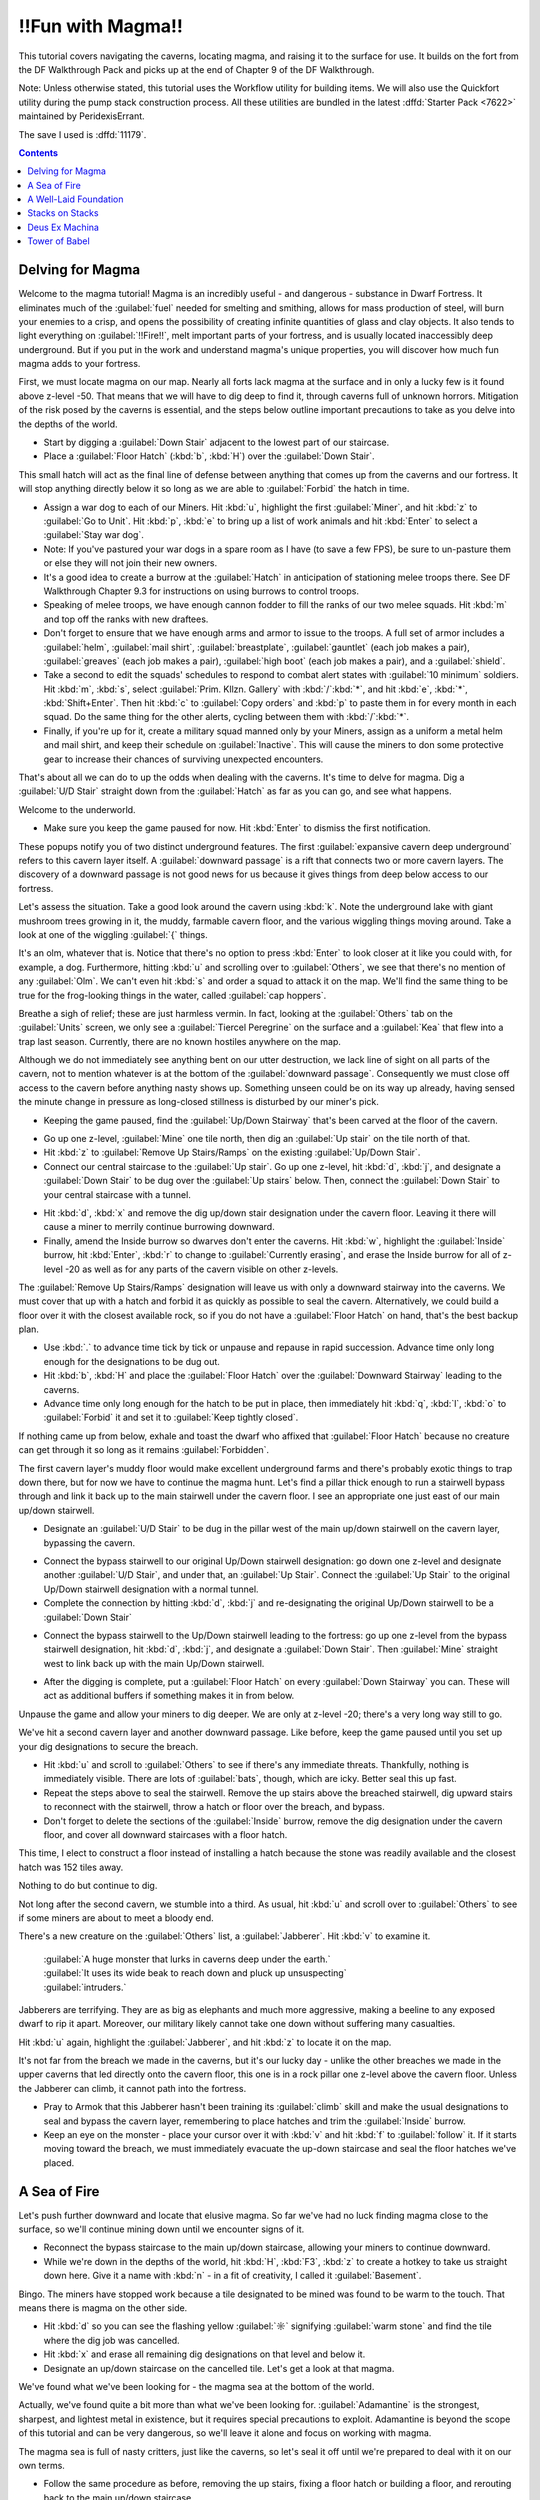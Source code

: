 ##################
!!Fun with Magma!!
##################

This tutorial covers navigating the caverns, locating magma, and
raising it to the surface for use. It builds on the fort from the DF
Walkthrough Pack and picks up at the end of Chapter 9 of the DF
Walkthrough.

Note: Unless otherwise stated, this tutorial uses the Workflow utility
for building items. We will also use the Quickfort utility during the
pump stack construction process. All these utilities are bundled in
the latest :dffd:`Starter Pack <7622>` maintained by PeridexisErrant.

The save I used is :dffd:`11179`.

.. contents::

Delving for Magma
=================

Welcome to the magma tutorial! Magma is an incredibly useful - and
dangerous - substance in Dwarf Fortress. It eliminates much of the
:guilabel:`fuel` needed for smelting and smithing, allows for mass
production of steel, will burn your enemies to a crisp, and opens the
possibility of creating infinite quantities of glass and clay objects.
It also tends to light everything on :guilabel:`!!Fire!!`, melt
important parts of your fortress, and is usually located inaccessibly
deep underground. But if you put in the work and understand magma's
unique properties, you will discover how much fun magma adds to your
fortress.

First, we must locate magma on our map. Nearly all forts lack magma at
the surface and in only a lucky few is it found above z-level -50.
That means that we will have to dig deep to find it, through caverns
full of unknown horrors. Mitigation of the risk posed by the caverns
is essential, and the steps below outline important precautions to
take as you delve into the depths of the world.

* Start by digging a :guilabel:`Down Stair` adjacent to the lowest
  part of our staircase.
* Place a :guilabel:`Floor Hatch` (:kbd:`b`, :kbd:`H`) over the
  :guilabel:`Down Stair`.

.. image:: images/Magma-Tut-1_1-Delving-for-Magma.png
   :align: center

This small hatch will act as the final line of defense between
anything that comes up from the caverns and our fortress. It will stop
anything directly below it so long as we are able to
:guilabel:`Forbid` the hatch in time.

* Assign a war dog to each of our Miners. Hit :kbd:`u`, highlight the
  first :guilabel:`Miner`, and hit :kbd:`z` to :guilabel:`Go to Unit`.
  Hit :kbd:`p`, :kbd:`e` to bring up a list of work animals and hit
  :kbd:`Enter` to select a :guilabel:`Stay war dog`.
* Note: If you've pastured your war dogs in a spare room as I have (to
  save a few FPS), be sure to un-pasture them or else they will not join
  their new owners.
* It's a good idea to create a burrow at the :guilabel:`Hatch` in
  anticipation of stationing melee troops there. See DF Walkthrough
  Chapter 9.3 for instructions on using burrows to control troops.
* Speaking of melee troops, we have enough cannon fodder to fill the
  ranks of our two melee squads. Hit :kbd:`m` and top off the ranks with
  new draftees.
* Don't forget to ensure that we have enough arms and armor to issue
  to the troops. A full set of armor includes a :guilabel:`helm`,
  :guilabel:`mail shirt`, :guilabel:`breastplate`, :guilabel:`gauntlet`
  (each job makes a pair), :guilabel:`greaves` (each job makes a pair),
  :guilabel:`high boot` (each job makes a pair), and a :guilabel:`shield`.
* Take a second to edit the squads' schedules to respond to combat
  alert states with :guilabel:`10 minimum` soldiers. Hit :kbd:`m`,
  :kbd:`s`, select :guilabel:`Prim. Kllzn. Gallery` with
  :kbd:`/`:kbd:`*`, and hit :kbd:`e`, :kbd:`*`, :kbd:`Shift+Enter`. Then
  hit :kbd:`c` to :guilabel:`Copy orders` and :kbd:`p` to paste them in
  for every month in each squad. Do the same thing for the other alerts,
  cycling between them with :kbd:`/`:kbd:`*`.
* Finally, if you're up for it, create a military squad manned
  only by your Miners, assign as a uniform a metal helm and mail shirt,
  and keep their schedule on :guilabel:`Inactive`. This will cause the
  miners to don some protective gear to increase their chances of
  surviving unexpected encounters.

That's about all we can do to up the odds when dealing with the
caverns. It's time to delve for magma. Dig a :guilabel:`U/D Stair`
straight down from the :guilabel:`Hatch` as far as you can go, and see
what happens.

.. image:: images/Magma-Tut-1_2-Delving-for-Magma.png
   :align: center

Welcome to the underworld.

* Make sure you keep the game paused for now. Hit :kbd:`Enter` to
  dismiss the first notification.

.. image:: images/Magma-Tut-1_3-Delving-for-Magma.png
   :align: center

These popups notify you of two distinct underground features. The
first :guilabel:`expansive cavern deep underground` refers to this
cavern layer itself. A :guilabel:`downward passage` is a rift that
connects two or more cavern layers. The discovery of a downward
passage is not good news for us because it gives things from deep
below access to our fortress.

Let's assess the situation. Take a good look around the cavern using
:kbd:`k`. Note the underground lake with giant mushroom trees growing
in it, the muddy, farmable cavern floor, and the various wiggling
things moving around. Take a look at one of the wiggling :guilabel:`{`
things.

.. image:: images/Magma-Tut-1_4-Delving-for-Magma.png
   :align: center

It's an olm, whatever that is. Notice that there's no option to press
:kbd:`Enter` to look closer at it like you could with, for example, a
dog. Furthermore, hitting :kbd:`u` and scrolling over to
:guilabel:`Others`, we see that there's no mention of any
:guilabel:`Olm`. We can't even hit :kbd:`s` and order a squad to
attack it on the map. We'll find the same thing to be true for the
frog-looking things in the water, called :guilabel:`cap hoppers`.

Breathe a sigh of relief; these are just harmless vermin. In fact,
looking at the :guilabel:`Others` tab on the :guilabel:`Units` screen,
we only see a :guilabel:`Tiercel Peregrine` on the surface and a
:guilabel:`Kea` that flew into a trap last season. Currently, there
are no known hostiles anywhere on the map.

Although we do not immediately see anything bent on our utter
destruction, we lack line of sight on all parts of the cavern, not to
mention whatever is at the bottom of the :guilabel:`downward passage`.
Consequently we must close off access to the cavern before anything
nasty shows up. Something unseen could be on its way up already,
having sensed the minute change in pressure as long-closed stillness
is disturbed by our miner's pick.

* Keeping the game paused, find the :guilabel:`Up/Down Stairway`
  that's been carved at the floor of the cavern.

.. image:: images/Magma-Tut-1_5-Delving-for-Magma.png
   :align: center

* Go up one z-level, :guilabel:`Mine` one tile north, then dig an
  :guilabel:`Up stair` on the tile north of that.
* Hit :kbd:`z` to :guilabel:`Remove Up Stairs/Ramps` on the existing
  :guilabel:`Up/Down Stair`.
* Connect our central staircase to the :guilabel:`Up stair`. Go up one
  z-level, hit :kbd:`d`, :kbd:`j`, and designate a :guilabel:`Down
  Stair` to be dug over the :guilabel:`Up stairs` below. Then, connect
  the :guilabel:`Down Stair` to your central staircase with a tunnel.

.. image:: images/Magma-Tut-1_6-Delving-for-Magma.png
   :align: center

.. image:: images/Magma-Tut-1_7-Delving-for-Magma.png
   :align: center

* Hit :kbd:`d`, :kbd:`x` and remove the dig up/down stair designation
  under the cavern floor. Leaving it there will cause a miner to merrily
  continue burrowing downward.
* Finally, amend the Inside burrow so dwarves don't enter the caverns.
  Hit :kbd:`w`, highlight the :guilabel:`Inside` burrow, hit
  :kbd:`Enter`, :kbd:`r` to change to :guilabel:`Currently erasing`, and
  erase the Inside burrow for all of z-level -20 as well as for any
  parts of the cavern visible on other z-levels.

The :guilabel:`Remove Up Stairs/Ramps` designation will leave us with
only a downward stairway into the caverns. We must cover that up with
a hatch and forbid it as quickly as possible to seal the cavern.
Alternatively, we could build a floor over it with the closest
available rock, so if you do not have a :guilabel:`Floor Hatch` on
hand, that's the best backup plan.

* Use :kbd:`.` to advance time tick by tick or unpause and repause in
  rapid succession. Advance time only long enough for the designations
  to be dug out.
* Hit :kbd:`b`, :kbd:`H` and place the :guilabel:`Floor Hatch` over
  the :guilabel:`Downward Stairway` leading to the caverns.
* Advance time only long enough for the hatch to be put in place, then
  immediately hit :kbd:`q`, :kbd:`l`, :kbd:`o` to :guilabel:`Forbid` it
  and set it to :guilabel:`Keep tightly closed`.

.. image:: images/Magma-Tut-1_8-Delving-for-Magma.png
   :align: center

If nothing came up from below, exhale and toast the dwarf who affixed
that :guilabel:`Floor Hatch` because no creature can get through it so
long as it remains :guilabel:`Forbidden`.

The first cavern layer's muddy floor would make excellent underground
farms and there's probably exotic things to trap down there, but for
now we have to continue the magma hunt. Let's find a pillar thick
enough to run a stairwell bypass through and link it back up to the
main stairwell under the cavern floor. I see an appropriate one just
east of our main up/down stairwell.

* Designate an :guilabel:`U/D Stair` to be dug in the pillar west of
  the main up/down stairwell on the cavern layer, bypassing the cavern.

.. image:: images/Magma-Tut-1_9-Delving-for-Magma.png
   :align: center

* Connect the bypass stairwell to our original Up/Down stairwell
  designation: go down one z-level and designate another :guilabel:`U/D
  Stair`, and under that, an :guilabel:`Up Stair`. Connect the
  :guilabel:`Up Stair` to the original Up/Down stairwell designation
  with a normal tunnel.
* Complete the connection by hitting :kbd:`d`, :kbd:`j` and
  re-designating the original Up/Down stairwell to be a :guilabel:`Down
  Stair`

.. image:: images/Magma-Tut-1_10-Delving-for-Magma.png
    :align: center

* Connect the bypass stairwell to the Up/Down stairwell leading to the
  fortress: go up one z-level from the bypass stairwell designation, hit
  :kbd:`d`, :kbd:`j`, and designate a :guilabel:`Down Stair`. Then
  :guilabel:`Mine` straight west to link back up with the main Up/Down
  stairwell.

.. image:: images/Magma-Tut-1_11-Delving-for-Magma.png
    :align: center

* After the digging is complete, put a :guilabel:`Floor Hatch` on
  every :guilabel:`Down Stairway` you can. These will act as additional
  buffers if something makes it in from below.

Unpause the game and allow your miners to dig deeper. We are only at
z-level -20; there's a very long way still to go.

.. image:: images/Magma-Tut-1_12-Delving-for-Magma.png
    :align: center
.. image:: images/Magma-Tut-1_13-Delving-for-Magma.png
    :align: center

We've hit a second cavern layer and another downward passage. Like
before, keep the game paused until you set up your dig designations to
secure the breach.

* Hit :kbd:`u` and scroll to :guilabel:`Others` to see if there's any
  immediate threats. Thankfully, nothing is immediately visible. There
  are lots of :guilabel:`bats`, though, which are icky. Better seal this
  up fast.
* Repeat the steps above to seal the stairwell. Remove the up stairs
  above the breached stairwell, dig upward stairs to reconnect with the
  stairwell, throw a hatch or floor over the breach, and bypass.
* Don't forget to delete the sections of the :guilabel:`Inside`
  burrow, remove the dig designation under the cavern floor, and cover
  all downward staircases with a floor hatch.

This time, I elect to construct a floor instead of installing a hatch
because the stone was readily available and the closest hatch was 152
tiles away.

.. image:: images/Magma-Tut-1_14-Delving-for-Magma.png
    :align: center

.. image:: images/Magma-Tut-1_15-Delving-for-Magma.png
    :align: center

.. image:: images/Magma-Tut-1_16-Delving-for-Magma.png
    :align: center

.. image:: images/Magma-Tut-1_17-Delving-for-Magma.png
    :align: center

.. image:: images/Magma-Tut-1_18-Delving-for-Magma.png
    :align: center

Nothing to do but continue to dig.

.. image:: images/Magma-Tut-1_19-Delving-for-Magma.png
    :align: center

Not long after the second cavern, we stumble into a third. As usual,
hit :kbd:`u` and scroll over to :guilabel:`Others` to see if some
miners are about to meet a bloody end.

There's a new creature on the :guilabel:`Others` list, a
:guilabel:`Jabberer`. Hit :kbd:`v` to examine it.

  | :guilabel:`A huge monster that lurks in caverns deep under the earth.`
  | :guilabel:`It uses its wide beak to reach down and pluck up unsuspecting`
  | :guilabel:`intruders.`

Jabberers are terrifying. They are as big as elephants and much more
aggressive, making a beeline to any exposed dwarf to rip it apart.
Moreover, our military likely cannot take one down without suffering
many casualties.

Hit :kbd:`u` again, highlight the :guilabel:`Jabberer`, and hit
:kbd:`z` to locate it on the map.

.. image:: images/Magma-Tut-1_20-Delving-for-Magma.png
    :align: center

It's not far from the breach we made in the caverns, but it's our
lucky day - unlike the other breaches we made in the upper caverns
that led directly onto the cavern floor, this one is in a rock pillar
one z-level above the cavern floor. Unless the Jabberer can climb, it
cannot path into the fortress.

* Pray to Armok that this Jabberer hasn't been training its
  :guilabel:`climb` skill and make the usual designations to seal and
  bypass the cavern layer, remembering to place hatches and trim the
  :guilabel:`Inside` burrow.
* Keep an eye on the monster - place your cursor over it with :kbd:`v`
  and hit :kbd:`f` to :guilabel:`follow` it. If it starts moving toward
  the breach, we must immediately evacuate the up-down staircase and
  seal the floor hatches we've placed.

A Sea of Fire
=============

Let's push further downward and locate that elusive magma. So far
we've had no luck finding magma close to the surface, so we'll
continue mining down until we encounter signs of it.

* Reconnect the bypass staircase to the main up/down staircase,
  allowing your miners to continue downward.
* While we're down in the depths of the world, hit :kbd:`H`,
  :kbd:`F3`, :kbd:`z` to create a hotkey to take us straight down here.
  Give it a name with :kbd:`n` - in a fit of creativity, I called it
  :guilabel:`Basement`.

.. image:: images/Magma-Tut-3_1-A-Sea-of-Fire.png
   :align: center

Bingo. The miners have stopped work because a tile designated to be
mined was found to be warm to the touch. That means there is magma on
the other side.

* Hit :kbd:`d` so you can see the flashing yellow :guilabel:`☼`
  signifying :guilabel:`warm stone` and find the tile where the dig job
  was cancelled.
* Hit :kbd:`x` and erase all remaining dig designations on that level
  and below it.
* Designate an up/down staircase on the cancelled tile. Let's get a
  look at that magma.

.. image:: images/Magma-Tut-3_2-A-Sea-of-Fire.png
   :align: center

.. image:: images/Magma-Tut-3_3-A-Sea-of-Fire.png
   :align: center

We've found what we've been looking for - the magma sea at the bottom
of the world.

.. image:: images/Magma-Tut-3_4-A-Sea-of-Fire.png
   :align: center

Actually, we've found quite a bit more than what we've been looking
for. :guilabel:`Adamantine` is the strongest, sharpest, and lightest
metal in existence, but it requires special precautions to exploit.
Adamantine is beyond the scope of this tutorial and can be very
dangerous, so we'll leave it alone and focus on working with magma.

The magma sea is full of nasty critters, just like the caverns, so
let's seal it off until we're prepared to deal with it on our own
terms.

* Follow the same procedure as before, removing the up stairs, fixing
  a floor hatch or building a floor, and rerouting back to the main
  up/down staircase.
* If you get a warm stone cancellation, verify that you're not digging
  into the magma sea itself and re-designate the tile to override it.

Take some time to get acquainted with the magma sea and its
inhabitants. Some parts are made of normal stone and others are
:guilabel:`Semi-molten Rock`, which cannot be mined through.
:guilabel:`Magma Crabs` are unpleasant crustaceans that spit fire,
setting your dwarves alight. :guilabel:`Fire snakes` are vermin that
normally keep to themselves but can cause problems if trapped - they
are hotter even than magma, so when a dwarf transports a caged one to
a stockpile, the cage burns away and looses the fire snake to ignite
everything as it wiggles around.

We didn't risk the fortress dodging Jabberers and other forgotten
horrors just to admire the view. The magma sea isn't much good to us
all the way down here. To harness magma's potential, we need to raise
it to the surface. We’ll do so by building a 'pump stack.'

A Well-Laid Foundation
======================

A pump stack is a series of pumps stacked directly on top of one
other, each alternating in orientation so that they pump liquid from
bottom to top. The pumps can be operated by dwarves, but the extreme
height of ours makes it more practical to use generated power. We must
also consider the temperature of magma when building the pump stack,
using only magma-safe materials whose melting point is higher than the
temperature of magma.

Before we start digging, it's a good idea to start building the
materials needed for a pump stack. A single :guilabel:`Screw Pump`
(:kbd:`b`, :kbd:`M`, :kbd:`s`), as the game calls it, is built with
one :guilabel:`Block`, one :guilabel:`Enormous Corkscrew`, and one
:guilabel:`Pipe Section`. Each of these must be made out of a
magma-safe material or else the pump will deconstruct when it touches
magma. Additionally, we will need a supply of magma-safe doors to seal
the pumps' output chambers.

The :guilabel:`Blocks` and :guilabel:`Doors` can be made out of some
kind of magma-safe rock, and I noticed that we have lots of
:guilabel:`quartzite` available on the upper levels of our fortress.

* Stick three or more Mason's Workshops in the quarry area at level
  -9. There is lots of quartzite already on the ground, but we probably
  will need to mine for more eventually.
* Streamline the production process by creating a quartzite-only
  stockpile around the Mason's Workshopes. Hit :kbd:`p`, :kbd:`t` to
  create a custom stockpile that only allows :guilabel:`quartzite`. It's
  found in the :guilabel:`Stone` -> :guilabel:`Other Stone` submenu.
* Hit :kbd:`q` over the quartzite stockpile, :kbd:`w`, and change the
  maximum wheelbarrows to 20.
* Speaking of which, hit :kbd:`j`, :kbd:`m`, :kbd:`q` and put in an
  order for 30 wooden wheelbarrows. Go to the Carpenter's Workshop and
  cancel some of the bucket orders to make room in the queue.
* Configure the quartzite stockpile to :guilabel:`give to` the three
  Mason's Workshops. Hit :kbd:`q` over the quartzite stockpile,
  :kbd:`g`, and :kbd:`Enter` over each Mason's Workshop you just built.
  This is what you should see:

.. image:: images/Magma-Tut-4_1-Foundation.png
   :align: center

Now, the only source that these workshops will use when executing jobs
is the linked quartzite stockpile. This ensures that all products made
here will be magma safe.

* At the three mason's workshops, add orders for an additional 150
  :guilabel:`doors` and an additional 150 :guilabel:`blocks.` You will
  need to edit the current workflow ranges to accomplish this.
* Make sure to delete the orders for doors and blocks at the two
  Masons' Workshops on z-level -5. Otherwise we may fall short of our
  magma-safe door and block targets.

Magma-safe :guilabel:`Enormous Corkscrews` and :guilabel:`Pipe
Sections` are more difficult to produce. We have two options - forge
them from iron at a Metalsmith's Forge, or make them from glass at a
Glass Furnace. Although we have the infrastructure already in place to
start making iron components, we shouldn't expend our finite iron ore
reserves on corkscrews and pipe sections. Each corkscrew takes one bar
of iron to produce and each pipe section takes three, so making 127 of
each out of iron would take 508 iron bars total! Glassmaking requires
only sand, which is infinite, and 127 units of charcoal for fuel.
Therefore, the glass option is clearly the better course of action.

Let's beef up our glass production facilities. Yellow sand is
found on z-level -2, so that's where we will locate our Glass Furnaces.

* Build a set of three Glass Furnaces to pump out :guilabel:`Screw
  Pump` components and another five to run :guilabel:`Collect Sand` jobs
  so that we have a steady supply. Here is my setup:

.. image:: images/Magma-Tut-4_2-Foundation.png
   :align: center

* Make sure to leave room for a :guilabel:`sand bag` stockpile near
  the producing Glass Furnaces. Sand bags are located at the bottom of
  the :guilabel:`Furniture/Siege Ammo` menu.
* On each of the three production Glass Furnaces, set up a production
  run of 150 :guilabel:`Make green glass tube` and :guilabel:`Make
  enormous green glass corkscrew`.
* On the five spare Glass Furnaces, order :guilabel:`Collect Sand` with
  a Workflow limit of 25-30 :guilabel:`powder of any sand`. It's
  important to keep sand bags available or glass production will cease.
* Sand collection and storage requires lots of bags, so increase the
  workflow limit for bags at the Clothier's Shop to 30-40.
* If the clothiers can't keep up, we'll have to resort to making
  leather bags and micromanaging the Farmer's Workshop to supply our
  clothesmaking industry. For this reason, it's also a good idea to
  clean out all traders of cloth and leather. Bags are critical to our
  magma ambitions!
* Hit :kbd:`i`, :kbd:`e`, fill the glass factory with a zone, and hit
  :kbd:`s` to designate the zone as a source of sand. The dwarves will
  now collect sand here.

Now to expand our charcoal production capacity. Each operation at the
Glass Furnaces burns a unit of fuel, and right now we have only a
single Wood Furnace supplying the fort. Let's build some more to keep
up with the demand for charcoal.

* Place four new Wood Furnaces in our stockpile room close to the
  wood. We have a large excess of space in our Armor and Ammo
  stockpiles, so cut into those to make room for the Wood Furnaces.
* Queue up a :guilabel:`Make Charcoal` job in each and change the
  Workflow limits to 55-60. There's currently plenty of excess wood
  laying around outside, but it never hurts to chop down more old growth
  forest. Wood stock is something we'll need to keep an eye on.

.. image:: images/Magma-Tut-4_3-Foundation.png
   :align: center

Let's do something to mitigate the extreme distances involved in
hauling the pump components. We'll make a large stockpile midway to
the magma sea to store our quartzite :guilabel:`doors`, quartzite
:guilabel:`blocks`, glass :guilabel:`tubes`, and glass
:guilabel:`enormous corkscrews`.

* Go down to z-level -60 and dig out three large rooms for our doors,
  tubes, and corkscrews, as well as some space for blocks which will be
  neatly packed into bins. We will need 150 of each, so size the rooms
  accordingly
* While you're down here, hit :kbd:`H` and make a hotkey for this spot.
* I accidentally carved my way into the caverns at this point. If that
  happens to you, immediately wall up the breach (:kbd:`b`, :kbd:`C`,
  :kbd:`w`) and modify the dig designation to leave at least a 1-tile
  wall between the caverns and fortress. Here's my setup:

.. image:: images/Magma-Tut-4_4-Foundation.png
   :align: center

You'll end up with :guilabel:`marble`, :guilabel:`sphalerite`, and
other detritus strewn everywhere. We need that space for our
stockpiles, so let's clear it:

* Hit :kbd:`i` and designate a 1x1 tile zone in a corner of one of the
  rooms, :guilabel:`Place` it with :kbd:`Enter`.
* Hit :kbd:`d` to make it a garbage dump. Hit :kbd:`d`, :kbd:`b`,
  :kbd:`d` and mark everything you dug out to be dumped.

Let's set up our stockpiles, starting with the quartzite doors.

* Hit :kbd:`p`, :kbd:`t`, and use :kbd:`d` to disable everything in
  the first column. Everything should be dark gray.
* Navigate to :guilabel:`Furniture/Siege Ammo` and hit :kbd:`e`,
  :kbd:`b`. Move right to :guilabel:`Type` and press :kbd:`Enter` on
  :guilabel:`doors` so that it toggles to white.
* Move back to the middle column and navigate to
  :guilabel:`Stone/Clay`. Move to the right column and find
  :guilabel:`quartzite` (it helps to hit :kbd:`s` and start typing
  "quartzite"). Hit :kbd:`Enter` to toggle :guilabel:`quartzite` to white.
* We do not care about door quality, so navigate to the middle column,
  highlight :guilabel:`Core Quality`, and hit :kbd:`p` so that all core
  qualities are permitted in the stockpile. Do the same for
  :guilabel:`Total Quality` directly below.
* Your screen should look like this:

.. image:: images/Magma-Tut-4_5-Foundation.png
   :align: center

* Press :kbd:`Escape`. Now, we are designating a stockpile that will
  accept only :guilabel:`quartzite doors` of any quality. Place the
  stockpile in one of your 11x11 rooms.

In the same way, create stockpiles for quartzite blocks, glass
corkscrews, and glass tubes. Remember to start with everything
disabled when setting the parameters. If you prefer, instead of
starting with :kbd:`p`, :kbd:`t`, you can place the stockpiles first
and use :kbd:`q` to edit the options. Below are sets of keystrokes
certain to result in the proper stockpile in case you get lost, but
it's a good idea to figure it out on your own.

* Quartzite blocks: :kbd:`p`, :kbd:`t`, move to and hit :kbd:`d` on
  everything in the left column, move to :guilabel:`Bars/Blocks`,
  :kbd:`e`, :kbd:`b`, move to :guilabel:`Blocks: Stone/Clay`, move to
  :guilabel:`quartzite`, :kbd:`Enter`, :kbd:`Esc`, and place the
  stockpile.

* Glass corkscrews (located in :guilabel:`Trap Components`): :kbd:`p`,
  :kbd:`t`, disable everything with :kbd:`d`, move to
  :guilabel:`Weapons/Trap Comps`, :kbd:`e`, :kbd:`b`, move to
  :guilabel:`Trap Components`, move to :guilabel:`Enormous Corkscrews`,
  :kbd:`Enter`, move to :guilabel:`Other Materials`, move to
  :guilabel:`Green Glass`, :kbd:`Enter`, move to :guilabel:`Core
  Quality`, :kbd:`p`, move to :guilabel:`Total Quality`, :kbd:`p`,
  :kbd:`Escape`, and place the stockpile.

* Glass tubes (called :guilabel:`pipe sections` in
  :guilabel:`Furniture/Siege Ammo): :kbd:`p`, :kbd:`t`, disable
  everything with :kbd:`d`, move to :guilabel:`Furniture/Siege Ammo`,
  :kbd:`e`, :kbd:`b`, move to :guilabel:`Types`, move to :guilabel:`pipe
  section`, :kbd:`Enter`, move to :guilabel:`Other Materials`, move to
  :guilabel:`Green Glass`, :kbd:`Enter`, move to :guilabel:`Core
  Quality`, :kbd:`p`, move to :guilabel:`Total Quality`, :kbd:`p`,
  :kbd:`Escape`, and place the stockpile.

There's some housekeeping to do before we're done with stockpile
configuration. We have to disable quartzite doors, quartzite blocks,
glass tubes, and glass corkscrews from our other stockpiles or else
these products will wind up in our existing stockpiles instead of our
new ones.

* Go to our main stockpile level on z-level -4. Hit :kbd:`q` over
  :guilabel:`Furniture Stockpile #24`, then :kbd:`s` to bring up the
  settings. Disable :guilabel:`quartzite` in the :guilabel:`Stone/Clay`
  menu and :guilabel:`Green Glass` in the :guilabel:`Other Materials`
  menu.
* Hit :kbd:`q` over :guilabel:`Weapon Stockpile #18` to the west of
  the stairs. Hit :kbd:`s` and disable :guilabel:`green glass` in the
  :guilabel:`Other Materials` section.
* Go down one level and open the settings of :guilabel:`Furniture
  Stockpile #5` in the northeast. Disable :guilabel:`quartzite` in the
  :guilabel:`Stone/Clay` menu and :guilabel:`Green Glass` in the
  :guilabel:`Other Materials` menu.
* Staying on the same level, open the settings for
  :guilabel:`Bar/Block Stockpile #10` in the northwest. Disable
  :guilabel:`quartzite` in the :guilabel:`Blocks: Stone/Clay` menu. Now
  quartzite blocks will go only to the new block stockpiles on z-level
  -60.

Stacks on Stacks
================

Let's turn our attention to digging out the pump stack casing. First,
we should go over pump operation in order to understand what we're
doing. A pump lifts liquids - water or magma - from the level below it
up to its level. In the image below, water is pumped from the right to
the left and is retained on the pump's level.

.. image:: images/Magma-Tut-5_1-Stacks.png
   :align: center
   :target: http://dwarffortresswiki.org/Screw_pump

A pump is 2x1 tiles large and operates under dwarf or generated power.
One tile of the pump is impassible so as to retain the pumped liquid.
The other is passable to allow a dwarf access to the pump. If we build
a pump so that its passable tile rests not on a floor but atop the
impassible tile of a pump below, the upper pump will transmit power
downward to the lower pump. This power transmission property is the
key to the pump stack's utility because it allows us to stack an
infinite number on top of one another.

.. image:: images/Magma-Tut-5_2-Stacks.png
   :align: center
   :alt: Side view of a pump stack

.. image:: images/Magma-Tut-5_3-Stacks.png
   :align: center
   :alt: Top view of a pump stack

Orientation of pumps in a pump stack is critical. In the illustration
above, notice how the bottom pump draws water from the channeled out
tile adjacent to it, pumps it up to its level, and outputs the water
on the other side. Consequently, the next pump up must be rotated 180
degrees in order to draw from the output water of the first pump.

Therefore, when digging out the casing for our pump stack, we have to
ensure that:

* Each pump's intake tile has been channeled out to allow access to
  the magma beneath it,
* Each pump's passable tile has been channeled out to allow power
  transmission downward, and
* Dwarves can access the passable tile of the pump as well as the
  output tile for maintenance and installation.

It helps to visualize what we need to do. The animation below outlines
the pump stack construction process.

.. image:: images/Magma-Tut-5_4-Stacks.gif
   :align: center

We'll use a modified design from the one above:

.. image:: images/Magma-Tut-5_5-Stacks.png
   :align: center
   :alt: Designated - Bottom

.. figure:: images/Magma-Tut-5_6-Stacks.png
   :align: center
   :alt: Designated - Top

   Designated

.. image:: images/Magma-Tut-5_7-Stacks.png
   :align: center
   :alt: Dug out - Bottom

.. figure:: images/Magma-Tut-5_8-Stacks.png
   :align: center
   :alt: Dug out - Top

   Dug out

.. image:: images/Magma-Tut-5_9-Stacks.png
   :align: center
   :alt: Populated - Bottom

.. figure:: images/Magma-Tut-5_10-Stacks.png
   :align: center
   :alt: Populated - Top

   Populated

Some notes about the design:

* Our design incorporates !!Science!! to mitigate framerate loss. Pump
  stacks are notorious for plunging the game's framerate into single
  digits, so we've used a 3x1 output zone for each pump instead of the
  previous illustrations' 1x1 zone.
* The quartzite door blocks access to the output zone of each pump.
  When built, each must be forbidden and made pet impassible to prevent
  magma leaks.
* Unlike the rest of the pumps, the bottom-most pump in the stack must
  be placed on solid ground or a constructed floor. All subsequent pumps
  are built on top of one another due to the channeled-out portion of
  the casing. This allows power to be transmitted from above, but the
  downside is that if one pump deconstructs, all will fall apart.

The first order of business is to locate a suitable vertical route for
our pump stack. Including the outer walls, we need 6x7 tiles of space
for our design. Let's look for a solid 6x7 column of rock that runs
from magma to open air.

* Hit :kbd:`F3` and go down the rest of the way to the very bottom of
  your pump stack. Start moving up and see if any routes stand out. It's
  best to keep the pump stack well away from the central staircase in
  order to dodge the upper levels' bedrooms, quarry, and stockpile rooms.
* After ten minutes of scrolling up and down the map, I found a
  suitable route to the north of the central stairwell. Run an up/down
  stairway from z-level -1 to z-level -126 through the location marked
  on the screen shot below:

.. image:: images/Magma-Tut-5_11-Stacks.png
   :align: center

* Connect it to the stockpiles at z-level -60.
* Dig out the first two layers of the pump stack casing. Make sure to
  only channel out the intake tile of the bottom-most layer, not the
  tile under the pump itself.

.. image:: images/Magma-Tut-5_12-Stacks.png
   :align: center

.. image:: images/Magma-Tut-5_13-Stacks.png
   :align: center

Now, let's dig out the magma intake pool below the bottom-most level
of the pump stack. We will use :guilabel:`Fortifications` to keep out
the magma creatures and channel from above to safely flood the intake
pool.

* Dig an up stair below the pump stack staircase and then mine out one
  of the flatter sections to the north, leaving a two-tile wide wall
  between you and the magma pool.
* When the job is completed, :guilabel:`Smooth Stone` on western walls
  with :kbd:`d`, :kbd:`s`, then :guilabel:`Carve Fortifications` with
  :kbd:`d`, :kbd:`F`. This is what it should look like completed:

.. image:: images/Magma-Tut-5_14-Stacks.png
   :align: center

* We will flood the intake pool by channeling out its walls from
  above. Dig an access tunnel above the :guilabel:`Fortifications`.
* From the access tunnel level, channel out the tiles to the west of
  the :guilabel:`Fortifications`. Make sure not to channel out tiles
  that are not in front of fortifications or you'll expose the fortress
  to the magma sea and wind up with flaming crabs in your basement.

.. image:: images/Magma-Tut-5_15-Stacks.png
   :align: center

* The level below will flood with magma. Block off the access tunnel
  with a constructed wall to seal it.

Now, let's dig out the last 120 z-levels of the pump stack casing.

.. image:: images/Magma-Tut-5_16-Stacks.gif
   :align: center

Actually, let's not. This may be the most tedious, mind-numbing task
in any video game you'll ever play. Fortunately, we have the Quickfort
utility to do it all for us, and today is your lucky day - I've
committed our pump stack design to a series of blueprints using the
Picturefort utility so you don't have to!

* Extract Pump Stack - Quickfort - DF Magma Tutorial.xlsx to a
  convenient location. We will use this file as a blueprint to dig the
  casing and place the pumps and doors.
* Run the Quickfort utility from the DF Starter Pack window, found in
  the Utilities tab.
* Quickfort will now take over your :kbd:`Alt` key in Dwarf Fortress.
  You can toggle Quickfort on/off at any time with :kbd:`Shift+Alt+Z` or
  exit it entirely with :kbd:`Shift+Alt+X`.
* Go back to the Dwarf Fortress window. Hit :kbd:`d` and place your
  cursor on the :guilabel:`Up/Down Staircase` on z-level -124, directly
  above the first two levels of pump stack casing.
* Hit :kbd:`Alt+F` and open Pump Stack - Quickfort - DF Magma
  Tutorial.xlsx from the convenient location you extracted it to. Then
  select Pump Stack - Dig from the list on the left and click OK.
* Take a moment to read the Quickfort cursor tooltip, and then hit
  :kbd:`Alt+D` to execute the macro.

.. image:: images/Magma-Tut-5_17-Stacks.gif
   :align: center

Quickfort's magic designates the dig squares for us automatically!
Take a moment to appreciate how the old-timer Urists had to designate
all this by hand. 'You kids have it too easy,' they'd tell ya, 'makes
ya soft and complacent!' But we digress - let's finish digging out the
pump stack casing.

Our macro has three steps - first it digs the 'Lower'-type pump stack,
then it moves up a level and digs the 'Upper'-type pump stack, and
finally moves up another level to be ready for the next operation. Our
job is to ensure that we start each operation on a fresh, undesignated
level. If we get the dig designations out of order, the pump stack
will not work.

* We've designated two levels to be dug out so far, so place the
  cursor on the :guilabel:`Up/Down Stair` above the top level
  designated: z-level -122.
* Hit :kbd:`d` to activate :guilabel:`Mine` mode, and hit
  :kbd:`Alt+D`. Quickfort will designate two levels to be dug out and
  spit the cursor out on the fresh layer above the top level designated.
* Ensure that the cursor is resting on the :guilabel:`Up/Down Stair`
  where Quickfort spit it out (just don't move it). Hit :kbd:`Alt+D`
  again to execute another two levels.
* Continue hitting :kbd:`Alt+D` in this manner until we end up on
  z-level -1. Then, remove the dig designation created by Quickfort on
  z-level -1. We will save this level for power-related mechanical
  linkages.
* Finally, go back through each level and ensure that we haven't made
  any mistakes. Check the dig designations against the patterns above.
  When you're satisfied, unpause and let the miners get to work.
* If you get spammed with :guilabel:`Urist McPickaxe, Miner, cancels
  Dig: Inappropriate dig square`, just ignore it. Our design does not
  require babying to be dug out correctly.
* Finish the process by hitting :kbd:`d`, :kbd:`b`, :kbd:`d`, and
  designating everything in the doorframes of the pump stack to be
  dumped. Loose stone in this area combined with the diagonal angles of
  our design can cause dwarves to suspend door construction.

Placement of the pumps can be the most time-consuming part of building
the pump stack. Each pump requires an Architect to 'design' it and
then a Mechanic to put it together. To mitigate this, let's install a
:guilabel:`Gear Assembly` above the top of the pump stack. This will
anchor it from above, allowing pumps to be built from above and below
simultaneously, thereby halving the time required to complete the
stack.

An added benefit of two anchor points is that if one pump deconstructs
due to, for example, accidentally being built from non-magma-safe
materials, the entire stack shouldn't also deconstruct for lack of a
foundation.

* On z-level -1, channel out the tile leading to where the impassible
  tile of the pump below will be.

.. image:: images/Magma-Tut-5_18-Stacks.png
   :align: center

* Hit :kbd:`b`, :kbd:`M`, :kbd:`g` and build two :guilabel:`Gear
  Assemblies` - one on solid ground adjacent to the channel and the
  second hanging over the channel. The hanging gear assembly is anchored
  by the one on solid ground next to it and therefore provides a
  foundation for pumps built below it.

.. image:: images/Magma-Tut-5_19-Stacks.png
   :align: center

It's time to build the pumps and place the doors. We'll do the first
two levels manually to illustrate important considerations that need
be taken and then use Quickfort to finish the stack.

* Go to the bottom of the pump stack, z-level -122.
* Hit :kbd:`d`, :kbd:`M`, :kbd:`s` to bring up the :guilabel:`Screw
  Pump` build panel.

Recall that pumps have a passible tile and an impassible tile. The
pumped liquid is output on the far side of the impassible tile.
Therefore, each pump must be oriented so that the impassible tile
forms a seal on the 3x1 output chamber. Use
:kbd:`u`:kbd:`m`:kbd:`k`:kbd:`h` to orient the pump so that the dark
green impassible tile is adjacent to the 3x1 output chamber. It should
look like this:

.. image:: images/Magma-Tut-5_20-Stacks.png
   :align: center

* Hit :kbd:`Enter`.
* Make absolutely sure you choose only magma-safe components made from
  magma-safe materials! Otherwise, the whole stack will fall apart the
  instant it's activated. Use only :guilabel:`quartzite blocks`,
  :guilabel:`enormous green glass corkscrews`, and :guilabel:`green
  glass tubes`.
* Finish it off by placing a :guilabel:`quartzite door` in the tile
  between the :guilabel:`Up/Down Staircase` and the 3x1 output chamber.
  When we turn on the stack, we will make sure these doors are locked
  tight.
* Go to the next level and build another setup in the same manner, but
  with the pump turned 180 degrees so that the impassible tile seals the
  3x1 output chamber.

Keep going if you want - it helps to do a few levels manually to
really understand why a pump stack works. When you're ready, let's
finish building with Quickfort.

First, delete the Workflow orders for glass tubes, corkscrews,
quartzite blocks, and quartzite doors. We don't want to keep producing
these as they are used to construct the pump stack, and the number of
items in the game impacts framerate.

Quickfort does not yet permit manual material selection - whatever is
first on the list is used when build orders are put in, and the
materials are sorted only by distance. That opens the possibility that
we could unknowingly use a non magma-safe door or block in our pump
stack. Therefore, we need to forbid all non-quartzite doors and blocks.

* Hit :kbd:`z` and select the :guilabel:`Stocks` panel. Go down to
  :guilabel:`doors`, move to the right section of the screen, and press
  :kbd:`f` on all non-quartzite doors listed.
* Do the same for blocks.
* We can check our success by starting to build a pump/door and
  verifying that quartzite is the only option for either.
* Build the pump stack using Quickfort. Ensure that you start on a
  'Lower'-type level with the 3x1 output chamber to the right.
* Hit :kbd:`Alt+F`, load Pump Stack - Quickfort - DF Magma
  Tutorial.xlsx, and select Pump Stack - Build from the menu on the left.
* Read the tooltip instructions, hit :kbd:`b`, :kbd:`o`, place the
  cursor on the pump stack's :guilabel:`Up/Down Staircase`, and hit
  :kbd:`Alt+D`.
* When the Quickfort macro spits us out on the next level after
  executing the build commands, hit :kbd:`Alt+D` again, and repeat until
  all pumps and doors are placed.
* Verify that the pumps and doors are placed correctly, then unpause
  and let the dwarves get to work.

Deus Ex Machina
===============

Now that everything is built, we must devise a way to power the pump
stacks. We have 124 pumps to drive, each using 10 power, for a total
of 1240 required power. Additionally, the mechanical linkages
necessary to transmit all that power push our power generation needs
well above 1500.

We'll use :guilabel:`Water Wheels` for power generation.
Unsurprisingly, these require flowing water. The only natural flowing
water on the map is the river in the northwest, which is exposed to
invaders. Another option is to create an artificial underground river
that empties into the caverns, but these only work well with low-flow
sources like aquifers (that's right - aquifers are useful!).
Unfortunately, the high flow rate of our river will overwhelm the game's
water flow model in an artificial channel, resulting in no power.

We will install about 30 :guilabel:`Water Wheels` (:kbd:`b`, :kbd:`M`,
:kbd:`w`) along the river. This almost certainly is overkill - 17
would probably be fine, but more power never hurts and we have tons of
wood.

* A water wheel requires a stable foundation adjacent to it, so first
  build a :guilabel:`Gear Assembly` on the river bank.
* Each water wheel can support additional ones constructed adjacent to
  it, so build more water wheels across the river. Construct floors as
  needed to reach these.
* Make three or four sets of water wheels.
* Connect the gear assemblies with :guilabel:`Horizontal Axles`
  (:kbd:`b`, :kbd:`M`, :kbd:`h`).

Here is what I came up with. It generates more than 3500 power, plenty
for our purposes!

.. image:: images/Magma-Tut-6_1-Deus-Ex-Machina.png
   :align: center

Let's transmit all this power to our pump stack by means of
:guilabel:`Horizontal Axles`, :guilabel:`Vertical Axles`, and
:guilabel:`Gear Assemblies`. Doing so means creating a permanent
opening in our fortress, so we'll have to build walls to deter invaders.

* Find the two gear assemblies at the top of the pump stack. Dig a
  tunnel ten or so tiles north, then dig an :guilabel:`Upward Ramp`
  (:kbd:`d`, :kbd:`r`).
* Remove the ramp when it's dug out. In its place, build a
  :guilabel:`Gear Assembly`.

We'll now have a hole in our fortress that we cannot plug - the space
will be occupied by a :guilabel:`Vertical Axle`. Let's build a small
tower around it to mitigate the danger. It's a great idea to add traps
as well. Here's a design I came up with (the access stairs will be
removed after axle and gear installation):

.. image:: images/Magma-Tut-6_2-Deus-Ex-Machina.png
   :align: center

.. image:: images/Magma-Tut-6_3-Deus-Ex-Machina.png
   :align: center

Let's build a series of axles and gear assemblies to transmit power to
the pump stack. Use :guilabel:`Gear Assemblies` for junctions,
:guilabel:`Horizontal Axles` to connect power on the same z-level, and
:guilabel:`Vertical Axles` to connect between the z-levels. Always
build from the bottom up, as well.

* Start by building a :guilabel:`Vertical Axle` over the channeled-out
  over the underground gear assembly in our tower.
* One z-level above that, build a :guilabel:`Gear Assembly`.
* Remember: build from bottom up - determine the path of the axle
  leading out over the tower, then build a :guilabel:`Gear Assembly` on
  the ground outside it to transmit the power over the walls.
* Go up a z-level and build a :guilabel:`Gear Assembly` on top of that one.
* Connect the two upper gear assemblies with a :guilabel:`Horizontal Axle`.
* Connect the :guilabel:`Gear Assembly` on the ground outside the
  tower to the water wheel power plant. Cut down any trees that stand in
  your way.
* When the machinery is completed, remove (:kbd:`d`, :kbd:`n`) the
  access stairs on the tower.

We must also devise a way to turn off power to the pump stack. Let's
connect a :guilabel:`Lever` to the :guilabel:`Gear Assembliy` below
the tower. Pulling it will disengage the gear assembly and break the
'chain' of power to the pumps. Just be sure not to hook the lever to
the supporting gear assembly to the south of the pump stack gear -
disconnecting that one may cause the pump stack to collapse for sudden
lack of a foundation.

* After connecting the lever to the gear assembly, :guilabel:`Pull the
  Lever` to disengage the gear. We don't want to pump magma before we
  decide where it will go!
* Complete the power linkage with a :guilabel:`Horizontal Axle`
  leading from the disengaged gear assembly to the gear assembly atop
  the pump stack.

Here is an overview of the setup I devised:

.. image:: images/Magma-Tut-6_4-Deus-Ex-Machina.png
   :align: center

.. image:: images/Magma-Tut-6_5-Deus-Ex-Machina.png
   :align: center

.. image:: images/Magma-Tut-6_6-Deus-Ex-Machina.png
   :align: center

.. image:: images/Magma-Tut-6_7-Deus-Ex-Machina.png
   :align: center

.. image:: images/Magma-Tut-6_8-Deus-Ex-Machina.png
   :align: center

With power connected, the only thing we have left to do is dig tunnels
to direct the pumped magma and throw the master power lever.

Tower of Babel
==============

Magma has a wide range of applications, but for now, I've dug out a
massive magma-powered factory that will handle all smelting, forging,
glassmaking, and kiln operations of the fortress. The specific layout
of your magma infrastructure is completely up to you! Perhaps you'd
rather build a magma weapon?

.. image:: images/Magma-Tut-7_1-Tower-of-Babel.png
   :align: center

.. image:: images/Magma-Tut-7_2-Tower-of-Babel.png
   :align: center

Before activating our pump stack, it's a good idea to
:guilabel:`Forbid` and :guilabel:`Keep Tightly Closed` the doors on
each level of the stack. Otherwise, a cat or child will open one and
run flaming throughout the fortress, igniting everything and
horrifying everyone.

With that done, it's time to turn it all on!

* Verify that no one is in the magma tubes. Pumps work fast and leave
  little time to get away. Use :kbd:`d`, :kbd:`o`, :kbd:`r` to restrict
  access if necessary.
* Throw the master power lever and cross your fingers!

.. image:: images/Magma-Tut-7_3-Tower-of-Babel.png
   :align: center

The magma flows! It's working! And our frames per second is in the
teens! Turn off the pumps to fix that, by the way.

Surface magma is the key to true mass production of steel, glass, and
clay products. We can also weaponize it to burn our enemies into
:guilabel:`Piles of Ash` (see :wiki:` magma mist <Magma_mist>`),
combine it with water to create :guilabel:`obsidian`, or make
an awesome magma moat. Let's start by relocating our smelting,
forging, glassmaking, and kilns to the magma factory floor and setting
up steel production.

* Hit :kbd:`b`, :kbd:`e` to find the :guilabel:`Magma Smelter`,
  :guilabel:`Magma Glass Furnace`, and :guilabel:`Magma Kiln`. The
  :guilabel:`Magma Forge` is built with :kbd:`b`, :kbd:`w`, :kbd:`v`.
* Create more magma-safe materials for these workshops if you run short.
* Each magma-powered workshop requires a channeled-out tile leading to
  the magma below. For maximum safety, plan out your channeling so that
  the workshops' impassible tiles cover the exposed magma.
* Delete the old smelters and forges - they are obsolete now.

Below is an example layout for steel production using magma-powered
workshops. I connected the various stockpiles to the appropriate
workshops, but that's not strictly necessary and may be more trouble
than it's worth. I also dug an additional magma tunnel to accommodate
a lower level dedicated to magma forges. The new magma tunnel doubles
as a trap, too!

.. image:: images/Magma-Tut-7_4-Tower-of-Babel.png
   :align: center

.. image:: images/Magma-Tut-7_5-Tower-of-Babel.png
   :align: center

.. image:: images/Magma-Tut-7_6-Tower-of-Babel.png
   :align: center

This is just the beginning of magma's possibilities! I decided to
start converting my outdoor garden to a greenhouse with the addition
of a roof made from :guilabel:`Clear Glass` blocks. No more pesky
goblins digging in my potatoes!

.. image:: images/Magma-Tut-7_7-Tower-of-Babel.png
   :align: center

My steel production is coming along so well that I've had to clear cut
the entire map of trees, too. What fun! Once my squads are outfitted,
I plan on taking control of the caverns and maybe mining the
Adamantine pillar we found in the magma sea.

Good luck with your own magma-fueled adventures and congratulations on
completing this tutorial! If you have a chance, I hope you post your
volcanic contraptions and resulting Fun on the Bay 12 forums. Praise
Armok and strike the earth!
